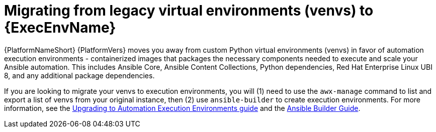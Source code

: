 // [id="con-why-migrate-venvs-ee_{context}"]

= Migrating from legacy virtual environments (venvs) to {ExecEnvName}

{PlatformNameShort} {PlatformVers} moves you away from custom Python virtual environments (venvs) in favor of automation execution environments - containerized images that packages the necessary components needed to execute and scale your Ansible automation. This includes Ansible Core, Ansible Content Collections, Python dependencies, Red Hat Enterprise Linux UBI 8, and any additional package dependencies.

If you are looking to migrate your venvs to execution environments, you will (1) need to use the `awx-manage` command to list and export a list of venvs from your original instance, then (2) use `ansible-builder` to create execution environments. For more information, see the https://access.redhat.com/documentation/en-us/red_hat_ansible_automation_platform/{PlatformVers}/html/red_hat_ansible_automation_platform_upgrade_and_migration_guide/upgrading-to-ees[Upgrading to Automation Execution Environments guide] and the https://access.redhat.com/documentation/en-us/red_hat_ansible_automation_platform/{PlatformVers}/html/ansible_builder_guide/index[Ansible Builder Guide].
